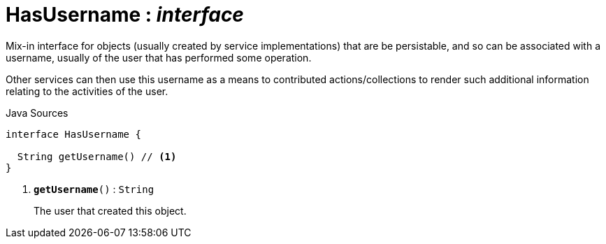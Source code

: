 = HasUsername : _interface_
:Notice: Licensed to the Apache Software Foundation (ASF) under one or more contributor license agreements. See the NOTICE file distributed with this work for additional information regarding copyright ownership. The ASF licenses this file to you under the Apache License, Version 2.0 (the "License"); you may not use this file except in compliance with the License. You may obtain a copy of the License at. http://www.apache.org/licenses/LICENSE-2.0 . Unless required by applicable law or agreed to in writing, software distributed under the License is distributed on an "AS IS" BASIS, WITHOUT WARRANTIES OR  CONDITIONS OF ANY KIND, either express or implied. See the License for the specific language governing permissions and limitations under the License.

Mix-in interface for objects (usually created by service implementations) that are be persistable, and so can be associated with a username, usually of the user that has performed some operation.

Other services can then use this username as a means to contributed actions/collections to render such additional information relating to the activities of the user.

.Java Sources
[source,java]
----
interface HasUsername {

  String getUsername() // <.>
}
----

<.> `[teal]#*getUsername*#()` : `String`
+
--
The user that created this object.
--

